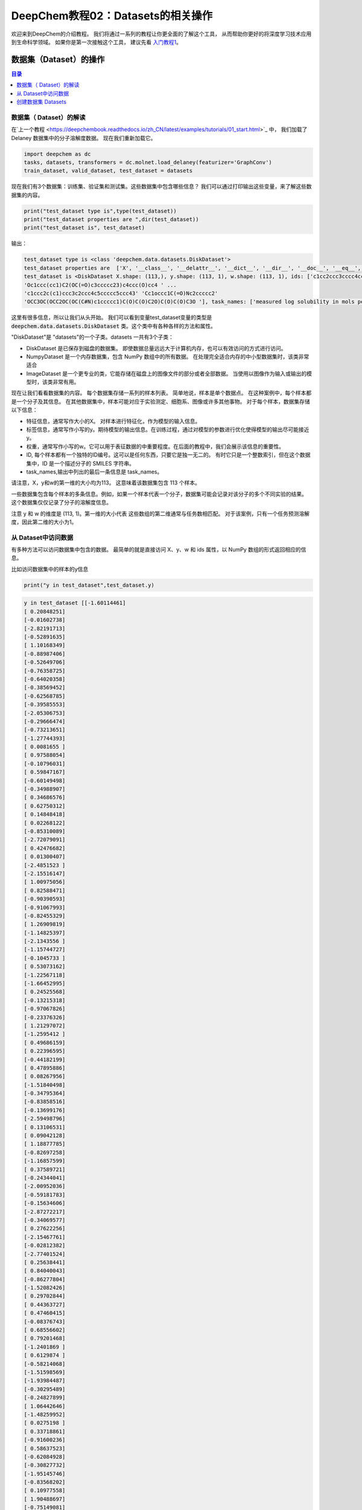 DeepChem教程02：Datasets的相关操作
======================================
欢迎来到DeepChem的介绍教程。
我们将通过一系列的教程让你更全面的了解这个工具，
从而帮助你更好的将深度学习技术应用到生命科学领域。
如果你是第一次接触这个工具，
建议先看 `入门教程1 <https://deepchembook.readthedocs.io/zh_CN/latest/examples/tutorials/01_start.html>`_。



数据集（Dataset）的操作
---------------------------

.. contents:: 目录
    :local:



数据集（ Dataset）的解读
^^^^^^^^^^^^^^^^^^^^^^^^^^^^^^^^^^^^
在`上一个教程 <https://deepchembook.readthedocs.io/zh_CN/latest/examples/tutorials/01_start.html>`_ 中，
我们加载了Delaney 数据集中的分子溶解度数据。 现在我们重新加载它。

.. code-block:: python 

    import deepchem as dc 
    tasks, datasets, transformers = dc.molnet.load_delaney(featurizer='GraphConv')
    train_dataset, valid_dataset, test_dataset = datasets

现在我们有3个数据集：训练集、验证集和测试集。这些数据集中包含哪些信息？
我们可以通过打印输出这些变量，来了解这些数据集的内容。

.. code-block:: python 

    print("test_dataset type is",type(test_dataset))
    print("test_dataset properties are ",dir(test_dataset))
    print("test_dataset is", test_dataset)

输出：

.. code-block:: console 

    test_dataset type is <class 'deepchem.data.datasets.DiskDataset'>
    test_dataset properties are  ['X', '__class__', '__delattr__', '__dict__', '__dir__', '__doc__', '__eq__', '__format__', '__ge__', '__getattribute__', '__gt__', '__hash__', '__init__', '__init_subclass__', '__le__', '__len__', '__lt__', '__module__', '__ne__', '__new__', '__reduce__', '__reduce_ex__', '__repr__', '__setattr__', '__sizeof__', '__str__', '__subclasshook__', '__weakref__', '_cache_used', '_cached_shards', '_construct_metadata', '_get_metadata_filename', '_get_shard_shape', '_iterbatches_from_shards', '_memory_cache_size', '_save_metadata', '_transform_shard', 'add_shard', 'complete_shuffle', 'copy', 'create_dataset', 'data_dir', 'from_dataframe', 'from_numpy', 'get_data_shape', 'get_label_means', 'get_label_stds', 'get_number_shards', 'get_shape', 'get_shard', 'get_shard_ids', 'get_shard_size', 'get_shard_w', 'get_shard_y', 'get_statistics', 'get_task_names', 'ids', 'iterbatches', 'itersamples', 'itershards', 'legacy_metadata', 'load_metadata', 'make_pytorch_dataset', 'make_tf_dataset', 'memory_cache_size', 'merge', 'metadata_df', 'move', 'reshard', 'save_to_disk', 'select', 'set_shard', 'shuffle_each_shard', 'shuffle_shards', 'sparse_shuffle', 'subset', 'tasks', 'to_dataframe', 'transform', 'w', 'write_data_to_disk', 'y']
    test_dataset is <DiskDataset X.shape: (113,), y.shape: (113, 1), w.shape: (113, 1), ids: ['c1cc2ccc3cccc4ccc(c1)c2c34' 'Cc1cc(=O)[nH]c(=S)[nH]1'
    'Oc1ccc(cc1)C2(OC(=O)c3ccccc23)c4ccc(O)cc4 ' ...
    'c1ccc2c(c1)ccc3c2ccc4c5ccccc5ccc43' 'Cc1occc1C(=O)Nc2ccccc2'
    'OCC3OC(OCC2OC(OC(C#N)c1ccccc1)C(O)C(O)C2O)C(O)C(O)C3O '], task_names: ['measured log solubility in mols per litre']>

这里有很多信息，所以让我们从头开始。
我们可以看到变量test_dataset变量的类型是 :code:`deepchem.data.datasets.DiskDataset` 类。这个类中有各种各样的方法和属性。

"DiskDataset"是 "datasets"的一个子类。datasets 一共有3个子类：

- DiskDataset 是已保存到磁盘的数据集。 即使数据总量远远大于计算机内存，也可以有效访问的方式进行访问。
- NumpyDataset 是一个内存数据集，包含 NumPy 数组中的所有数据。 在处理完全适合内存的中小型数据集时，该类非常适合
- ImageDataset 是一个更专业的类，它能存储在磁盘上的图像文件的部分或者全部数据。 当使用以图像作为输入或输出的模型时，该类非常有用。 

现在让我们看看数据集的内容。 每个数据集存储一系列的样本列表。 
简单地说，样本是单个数据点。 
在这种案例中，每个样本都是一个分子及其信息。 
在其他数据集中，样本可能对应于实验测定、细胞系、图像或许多其他事物。 
对于每个样本，数据集存储以下信息：

- 特征信息，通常写作大小的X。 对样本进行特征化，作为模型的输入信息。 
- 标签信息，通常写作小写的y。期待模型的输出信息。在训练过程，通过对模型的参数进行优化使得模型的输出尽可能接近y。
- 权重，通常写作小写的w。它可以用于表征数据的中重要程度。在后面的教程中，我们会展示该信息的重要性。
- ID, 每个样本都有一个独特的ID编号。这可以是任何东西，只要它是独一无二的。 有时它只是一个整数索引，但在这个数据集中，ID 是一个描述分子的 SMILES 字符串。 
- task_names,输出中列出的最后一条信息是 task_names。
请注意，X，y和w的第一维的大小均为113。 这意味着该数据集包含 113 个样本。 

一些数据集包含每个样本的多条信息。例如，如果一个样本代表一个分子，数据集可能会记录对该分子的多个不同实验的结果。
这个数据集仅仅记录了分子的溶解度信息。

注意 y 和 w 的维度是 (113, 1)。第一维的大小代表 这些数组的第二维通常与任务数相匹配。
对于该案例，只有一个任务预测溶解度，因此第二维的大小为1。




从 Dataset中访问数据
^^^^^^^^^^^^^^^^^^^^^^^^^^^^^^^^^^^

有多种方法可以访问数据集中包含的数据。 最简单的就是直接访问 X、y、w 和 ids 属性，以 NumPy 数组的形式返回相应的信息。 

比如访问数据集中的样本的y信息

.. code-block:: python 

    print("y in test_dataset",test_dataset.y)
  
.. code-block:: console 

    y in test_dataset [[-1.60114461]
    [ 0.20848251]
    [-0.01602738]
    [-2.82191713]
    [-0.52891635]
    [ 1.10168349]
    [-0.88987406]
    [-0.52649706]
    [-0.76358725]
    [-0.64020358]
    [-0.38569452]
    [-0.62568785]
    [-0.39585553]
    [-2.05306753]
    [-0.29666474]
    [-0.73213651]
    [-1.27744393]
    [ 0.0081655 ]
    [ 0.97588054]
    [-0.10796031]
    [ 0.59847167]
    [-0.60149498]
    [-0.34988907]
    [ 0.34686576]
    [ 0.62750312]
    [ 0.14848418]
    [ 0.02268122]
    [-0.85310089]
    [-2.72079091]
    [ 0.42476682]
    [ 0.01300407]
    [-2.4851523 ]
    [-2.15516147]
    [ 1.00975056]
    [ 0.82588471]
    [-0.90390593]
    [-0.91067993]
    [-0.82455329]
    [ 1.26909819]
    [-1.14825397]
    [-2.1343556 ]
    [-1.15744727]
    [-0.1045733 ]
    [ 0.53073162]
    [-1.22567118]
    [-1.66452995]
    [ 0.24525568]
    [-0.13215318]
    [-0.97067826]
    [-0.23376326]
    [ 1.21297072]
    [-1.2595412 ]
    [ 0.49686159]
    [ 0.22396595]
    [-0.44182199]
    [ 0.47895886]
    [ 0.08267956]
    [-1.51840498]
    [-0.34795364]
    [-0.83858516]
    [-0.13699176]
    [-2.59498796]
    [ 0.13106531]
    [ 0.09042128]
    [ 1.18877785]
    [-0.82697258]
    [-1.16857599]
    [ 0.37589721]
    [-0.24344041]
    [-2.00952036]
    [-0.59181783]
    [-0.15634606]
    [-2.87272217]
    [-0.34069577]
    [ 0.27622256]
    [-2.15467761]
    [-0.02812382]
    [-2.77401524]
    [ 0.25638441]
    [ 0.84040043]
    [-0.86277804]
    [-1.52082426]
    [ 0.29702844]
    [ 0.44363727]
    [ 0.47460415]
    [-0.08376743]
    [ 0.68556602]
    [ 0.79201468]
    [-1.2401869 ]
    [ 0.6129874 ]
    [-0.58214068]
    [-1.51598569]
    [-1.93984487]
    [-0.30295489]
    [-0.24827899]
    [ 1.06442646]
    [-1.48259952]
    [ 0.0275198 ]
    [ 0.33718861]
    [-0.91600236]
    [ 0.58637523]
    [-0.62084928]
    [-0.30827732]
    [-1.95145746]
    [-0.83568202]
    [ 0.10977558]
    [ 1.90488697]
    [-0.75149081]
    [-1.65630437]
    [ 0.74362893]
    [-2.42079925]
    [-0.20957039]
    [ 1.01458914]]

这是访问数据的一种非常简单的方法，但您在使用它时应该非常小心。 这需要一次将所有样本的数据加载到内存中。
 这对于像这样的小数据集来说没有问题，但对于大型数据集，容易因内存不足而使程序崩溃。 

更好的方法访问数据的方式是迭代数据集。 让它一次只加载一点数据，处理它，然后在加载下一位之前释放内存。 
您可以使用 itersamples() 方法一次迭代一个样本。 

.. code-block:: python 

    for X, y, w, id in test_dataset.itersamples():
        print(y, id)


输出：
.. code-block:: console 

    [-1.60114461] c1cc2ccc3cccc4ccc(c1)c2c34
    [0.20848251] Cc1cc(=O)[nH]c(=S)[nH]1
    [-0.01602738] Oc1ccc(cc1)C2(OC(=O)c3ccccc23)c4ccc(O)cc4
    [-2.82191713] c1ccc2c(c1)cc3ccc4cccc5ccc2c3c45
    [-0.52891635] C1=Cc2cccc3cccc1c23
    [1.10168349] CC1CO1
    [-0.88987406] CCN2c1ccccc1N(C)C(=S)c3cccnc23
    [-0.52649706] CC12CCC3C(CCc4cc(O)ccc34)C2CCC1=O
    [-0.76358725] Cn2cc(c1ccccc1)c(=O)c(c2)c3cccc(c3)C(F)(F)F
    [-0.64020358] ClC(Cl)(Cl)C(NC=O)N1C=CN(C=C1)C(NC=O)C(Cl)(Cl)Cl
    [-0.38569452] COc2c1occc1cc3ccc(=O)oc23
    [-0.62568785] CN2C(=C(O)c1ccccc1S2(=O)=O)C(=O)Nc3ccccn3
    [-0.39585553] Cc3cc2nc1c(=O)[nH]c(=O)nc1n(CC(O)C(O)C(O)CO)c2cc3C
    [-2.05306753] c1ccc(cc1)c2ccc(cc2)c3ccccc3
    [-0.29666474] CC34CC(=O)C1C(CCC2=CC(=O)CCC12C)C3CCC4(=O)
    [-0.73213651] c1ccc2c(c1)sc3ccccc23
    [-1.27744393] CC23Cc1cnoc1C=C2CCC4C3CCC5(C)C4CCC5(O)C#C
    [0.0081655] OC(C(=O)c1ccccc1)c2ccccc2
    [0.97588054] OCC2OC(Oc1ccccc1CO)C(O)C(O)C2O
    [-0.10796031] CC3C2CCC1(C)C=CC(=O)C(=C1C2OC3=O)C
    [0.59847167] O=Cc2ccc1OCOc1c2
    [-0.60149498] CC1CCCCC1NC(=O)Nc2ccccc2
    [-0.34988907] CC(=O)N(S(=O)c1ccc(N)cc1)c2onc(C)c2C
    [0.34686576] C1N(C(=O)NCC(C)C)C(=O)NC1
    [0.62750312] CNC(=O)Oc1ccccc1C2OCCO2
    [0.14848418] CC1=C(CCCO1)C(=O)Nc2ccccc2
    [0.02268122] Cn2c(=O)on(c1ccc(Cl)c(Cl)c1)c2=O
    [-0.85310089] C1Cc2cccc3cccc1c23
    [-2.72079091] c1ccc2cc3c4cccc5cccc(c3cc2c1)c45
    [0.42476682] Nc1cc(nc(N)n1=O)N2CCCCC2
    [0.01300407] O=c2c(C3CCCc4ccccc43)c(O)c1ccccc1o2
    [-2.4851523] CC(C)C(Nc1ccc(cc1Cl)C(F)(F)F)C(=O)OC(C#N)c2cccc(Oc3ccccc3)c2
    [-2.15516147] Cc1c(F)c(F)c(COC(=O)C2C(C=C(Cl)C(F)(F)F)C2(C)C)c(F)c1F
    [1.00975056] c2ccc1[nH]nnc1c2
    [0.82588471] c2ccc1ocnc1c2
    [-0.90390593] CCOC(=O)c1cncn1C(C)c2ccccc2
    [-0.91067993] CCN2c1ccccc1N(C)C(=O)c3ccccc23
    [-0.82455329] OCC(O)COC(=O)c1ccccc1Nc2ccnc3cc(Cl)ccc23
    [1.26909819] OCC1OC(OC2C(O)C(O)C(O)OC2CO)C(O)C(O)C1O
    [-1.14825397] CC34CCc1c(ccc2cc(O)ccc12)C3CCC4=O
    [-2.1343556] ClC1=C(Cl)C(Cl)(C(=C1Cl)Cl)C2(Cl)C(=C(Cl)C(=C2Cl)Cl)Cl
    [-1.15744727] ClC1(C(=O)C2(Cl)C3(Cl)C14Cl)C5(Cl)C2(Cl)C3(Cl)C(Cl)(Cl)C45Cl
    [-0.1045733] Oc1ccc(c(O)c1)c3oc2cc(O)cc(O)c2c(=O)c3O
    [0.53073162] C1SC(=S)NC1(=O)
    [-1.22567118] ClC(Cl)C(Cl)(Cl)SN2C(=O)C1CC=CCC1C2=O
    [-1.66452995] ClC1=C(Cl)C2(Cl)C3C4CC(C=C4)C3C1(Cl)C2(Cl)Cl
    [0.24525568] CC(=O)Nc1nnc(s1)S(N)(=O)=O
    [-0.13215318] CC1=C(SCCO1)C(=O)Nc2ccccc2
    [-0.97067826] CN(C(=O)COc1nc2ccccc2s1)c3ccccc3
    [-0.23376326] CN(C(=O)NC(C)(C)c1ccccc1)c2ccccc2
    [1.21297072] Nc1nccs1
    [-1.2595412] CN(C=Nc1ccc(C)cc1C)C=Nc2ccc(C)cc2C
    [0.49686159] OCC(O)C2OC1OC(OC1C2O)C(Cl)(Cl)Cl
    [0.22396595] Nc3nc(N)c2nc(c1ccccc1)c(N)nc2n3
    [-0.44182199] CC2Nc1cc(Cl)c(cc1C(=O)N2c3ccccc3C)S(N)(=O)=O
    [0.47895886] CN1CC(O)N(C1=O)c2nnc(s2)C(C)(C)C
    [0.08267956] CCC1(C(=O)NC(=O)NC1=O)C2=CCC3CCC2C3
    [-1.51840498] CCC(C)C(=O)OC2CC(C)C=C3C=CC(C)C(CCC1CC(O)CC(=O)O1)C23
    [-0.34795364] CC2Cc1ccccc1N2NC(=O)c3ccc(Cl)c(c3)S(N)(=O)=O
    [-0.83858516] o1c2ccccc2c3ccccc13
    [-0.13699176] O=C(Nc1ccccc1)Nc2ccccc2
    [-2.59498796] c1ccc2c(c1)c3cccc4c3c2cc5ccccc54
    [0.13106531] COc1ccc(cc1)C(O)(C2CC2)c3cncnc3
    [0.09042128] c1cnc2c(c1)ccc3ncccc23
    [1.18877785] OCC1OC(CO)(OC2OC(COC3OC(CO)C(O)C(O)C3O)C(O)C(O)C2O)C(O)C1O
    [-0.82697258] CCOC(=O)c1ccccc1S(=O)(=O)NN(C=O)c2nc(Cl)cc(OC)n2
    [-1.16857599] CC34CCC1C(=CCc2cc(O)ccc12)C3CCC4=O
    [0.37589721] CN(C)C(=O)Oc1cc(C)nn1c2ccccc2
    [-0.24344041] OC(Cn1cncn1)(c2ccc(F)cc2)c3ccccc3F
    [-2.00952036] Cc1c2ccccc2c(C)c3ccc4ccccc4c13
    [-0.59181783] Cc3nnc4CN=C(c1ccccc1Cl)c2cc(Cl)ccc2n34
    [-0.15634606] Cc3ccnc4N(C1CC1)c2ncccc2C(=O)Nc34
    [-2.87272217] c1cc2cccc3c4cccc5cccc(c(c1)c23)c54
    [-0.34069577] COc1cc(cc(OC)c1O)C6C2C(COC2=O)C(OC4OC3COC(C)OC3C(O)C4O)c7cc5OCOc5cc67
    [0.27622256] O=c1[nH]cnc2nc[nH]c12
    [-2.15467761] C1C(O)CCC2(C)CC3CCC4(C)C5(C)CC6OCC(C)CC6OC5CC4C3C=C21
    [-0.02812382] Cc1ccccc1n3c(C)nc2ccccc2c3=O
    [-2.77401524] CCOc1ccc(cc1)C(C)(C)COCc3cccc(Oc2ccccc2)c3
    [0.25638441] CCC1(CCC(=O)NC1=O)c2ccccc2
    [0.84040043] CC1CC(C)C(=O)C(C1)C(O)CC2CC(=O)NC(=O)C2
    [-0.86277804] CC(=O)C3CCC4C2CC=C1CC(O)CCC1(C)C2CCC34C
    [-1.52082426] Cc1ccc(OP(=O)(Oc2cccc(C)c2)Oc3ccccc3C)cc1
    [0.29702844] CSc1nnc(c(=O)n1N)C(C)(C)C
    [0.44363727] Nc1ncnc2n(ccc12)C3OC(CO)C(O)C3O
    [0.47460415] O=C2NC(=O)C1(CC1)C(=O)N2
    [-0.08376743] C1Cc2ccccc2C1
    [0.68556602] c1ccc2cnccc2c1
    [0.79201468] OCC1OC(C(O)C1O)n2cnc3c(O)ncnc23
    [-1.2401869] c2(Cl)c(Cl)c(Cl)c1nccnc1c2(Cl)
    [0.6129874] C1OC1c2ccccc2
    [-0.58214068] CCC(=C(CC)c1ccc(O)cc1)c2ccc(O)cc2
    [-1.51598569] c1ccc2c(c1)c3cccc4cccc2c34
    [-1.93984487] CC(C)C(C(=O)OC(C#N)c1cccc(Oc2ccccc2)c1)c3ccc(OC(F)F)cc3
    [-0.30295489] CCCC1COC(Cn2cncn2)(O1)c3ccc(Cl)cc3Cl
    [-0.24827899] O=C2CN(N=Cc1ccc(o1)N(=O)=O)C(=O)N2
    [1.06442646] NC(=O)c1cnccn1
    [-1.48259952] OC4=C(C1CCC(CC1)c2ccc(Cl)cc2)C(=O)c3ccccc3C4=O
    [0.0275198] O=C(Cn1ccnc1N(=O)=O)NCc2ccccc2
    [0.33718861] CCC1(C(=O)NC(=O)NC1=O)C2=CCCCC2
    [-0.91600236] COC(=O)C1=C(C)NC(=C(C1c2ccccc2N(=O)=O)C(=O)OC)C
    [0.58637523] O=C2NC(=O)C1(CCC1)C(=O)N2
    [-0.62084928] CCCOP(=S)(OCCC)SCC(=O)N1CCCCC1C
    [-0.30827732] N(c1ccccc1)c2ccccc2
    [-1.95145746] ClC(Cl)=C(c1ccc(Cl)cc1)c2ccc(Cl)cc2
    [-0.83568202] O=c2[nH]c1CCCc1c(=O)n2C3CCCCC3
    [0.10977558] CCC1(C(=O)NCNC1=O)c2ccccc2
    [1.90488697] O=C1CCCN1
    [-0.75149081] COc5cc4OCC3Oc2c1CC(Oc1ccc2C(=O)C3c4cc5OC)C(C)=C
    [-1.65630437] ClC4=C(Cl)C5(Cl)C3C1CC(C2OC12)C3C4(Cl)C5(Cl)Cl
    [0.74362893] c1ccsc1
    [-2.42079925] c1ccc2c(c1)ccc3c2ccc4c5ccccc5ccc43
    [-0.20957039] Cc1occc1C(=O)Nc2ccccc2
    [1.01458914] OCC3OC(OCC2OC(OC(C#N)c1ccccc1)C(O)C(O)C2O)C(O)C(O)C3O

大多数深度学习模型可以一次处理多个样本（batch）。 您可以使用 iterbatches() 迭代多个样本。 

.. code-block:: python 

    for X, y, w, ids in test_dataset.iterbatches(batch_size=50):
        print(y.shape)

输出：

.. code-block:: console 

    (50, 1)
    (50, 1)
    (13, 1)






在训练模型时，iterbatches() 有其他有用的功能。 
例如， iterbatches(batch_size=100, epochs=10, deterministic=False) 将在整个数据集上迭代十轮，每轮使用不同随机顺序的样本。



Datasets 还提供了使用 TensorFlow 和 PyTorch 的数据接口。 要获取一个tensorflow.data.Dataset，请调用make_tf_dataset（）函数。 
要获取torch.utils.data.IterableDataset，请调用make_pytorch_dataset（）。 

访问数据的最后一种方式是 to_dataframe()。 这会将数据转换成 Pandas DataFrame 的形式。
这需要一次将所有数据存储在内存中，因此您应该只将它用于小数据集。 

.. code-block:: python 

    test_dataset.to_dataframe()



输出：

.. code-block:: console 
                                                        X  ...                                                ids
    0    <deepchem.feat.mol_graphs.ConvMol object at 0x...  ...                         c1cc2ccc3cccc4ccc(c1)c2c34
    1    <deepchem.feat.mol_graphs.ConvMol object at 0x...  ...                            Cc1cc(=O)[nH]c(=S)[nH]1
    2    <deepchem.feat.mol_graphs.ConvMol object at 0x...  ...         Oc1ccc(cc1)C2(OC(=O)c3ccccc23)c4ccc(O)cc4
    3    <deepchem.feat.mol_graphs.ConvMol object at 0x...  ...                   c1ccc2c(c1)cc3ccc4cccc5ccc2c3c45
    4    <deepchem.feat.mol_graphs.ConvMol object at 0x...  ...                                C1=Cc2cccc3cccc1c23
    ..                                                 ...  ...                                                ...
    108  <deepchem.feat.mol_graphs.ConvMol object at 0x...  ...     ClC4=C(Cl)C5(Cl)C3C1CC(C2OC12)C3C4(Cl)C5(Cl)Cl
    109  <deepchem.feat.mol_graphs.ConvMol object at 0x...  ...                                            c1ccsc1
    110  <deepchem.feat.mol_graphs.ConvMol object at 0x...  ...                 c1ccc2c(c1)ccc3c2ccc4c5ccccc5ccc43
    111  <deepchem.feat.mol_graphs.ConvMol object at 0x...  ...                             Cc1occc1C(=O)Nc2ccccc2
    112  <deepchem.feat.mol_graphs.ConvMol object at 0x...  ...  OCC3OC(OCC2OC(OC(C#N)c1ccccc1)C(O)C(O)C2O)C(O)...



创建数据集 Datasets 
^^^^^^^^^^^^^^^^^^^^^^


谈谈如何创建自己的数据集。 创建NumpyDataset非常简单：只需将包含数据的数组传递给构造函数即可。 
让我们创建一些随机数组，然后将它们包装在 NumpyDataset 中。 

.. code-block:: python 

    import numpy as np

    X = np.random.random((10, 5))
    y = np.random.random((10, 2))
    dataset = dc.data.NumpyDataset(X=X, y=y)
    print(dataset)

输出：

.. code-block:: console 

    <NumpyDataset X.shape: (10, 5), y.shape: (10, 2), w.shape: (10, 1), ids: [0 1 2 3 4 5 6 7 8 9], task_names: [0 1]>

注意，我们没有指定权重w或 ID, 这些是可选的。 
只需要 X。 由于我们没有指定他们，它会自动为我们构建 w 和 id 数组，将所有权重设置为 1，并将 ID 设置为整数索引。

通过将其转换为 Pandas DataFrame 的形式，查看其具体的内容。

.. code-block:: python 

    print(dataset.to_dataframe())


.. code-block:: console 

            X1        X2        X3        X4        X5        y1        y2    w ids
    0  0.237623  0.885838  0.185449  0.041476  0.982166  0.028134  0.491598  1.0   0
    1  0.490529  0.017464  0.331176  0.142093  0.672005  0.267942  0.330839  1.0   1
    2  0.314899  0.415268  0.097622  0.417283  0.519209  0.241511  0.286500  1.0   2
    3  0.071865  0.589685  0.490738  0.355478  0.208175  0.007239  0.410269  1.0   3
    4  0.284844  0.745729  0.143815  0.144825  0.514067  0.546191  0.957701  1.0   4
    5  0.422026  0.453786  0.351375  0.981475  0.125982  0.488564  0.181026  1.0   5
    6  0.298952  0.418125  0.037490  0.005730  0.025157  0.090561  0.273588  1.0   6
    7  0.155246  0.928438  0.954274  0.281273  0.145900  0.313455  0.237399  1.0   7
    8  0.654904  0.158257  0.394742  0.934613  0.660716  0.995862  0.881379  1.0   8
    9  0.895681  0.504728  0.622640  0.349956  0.211222  0.653983  0.952951  1.0   9


如何创建一个 DiskDataset？ 如果您有 NumPy 数组中的数据，则可以调用 DiskDataset.from_numpy() 将其保存到磁盘中。 
由于这只是一个教程，我们将其保存到一个临时目录。 


.. code-block:: python 


    import tempfile
    with tempfile.TemporaryDirectory() as data_dir:
        disk_dataset = dc.data.DiskDataset.from_numpy(X=X, y=y, data_dir=data_dir)
        print(disk_dataset)



输出：

.. code-block:: console 

    <DiskDataset X.shape: (10, 5), y.shape: (10, 2), w.shape: (10, 1), ids: [0 1 2 3 4 5 6 7 8 9], task_names: [0 1]>



如果数据集很大，不能一次性载入内存中，如果创建DiskDataset？ 
如果磁盘上有一些包含数亿个分子数据的大文件怎么办？
基于这些创建 DiskDataset 的过程稍微复杂一些。 幸运的是，DeepChem 的 DataLoader 框架可以为您自动化大部分工作。 
这是一个非常重要的主题，因此我们将在后面的教程中进行详细说明。 






